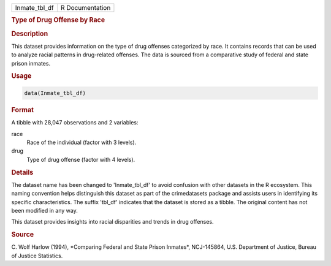 .. container::

   .. container::

      ============= ===============
      Inmate_tbl_df R Documentation
      ============= ===============

      .. rubric:: Type of Drug Offense by Race
         :name: type-of-drug-offense-by-race

      .. rubric:: Description
         :name: description

      This dataset provides information on the type of drug offenses
      categorized by race. It contains records that can be used to
      analyze racial patterns in drug-related offenses. The data is
      sourced from a comparative study of federal and state prison
      inmates.

      .. rubric:: Usage
         :name: usage

      .. code:: R

         data(Inmate_tbl_df)

      .. rubric:: Format
         :name: format

      A tibble with 28,047 observations and 2 variables:

      race
         Race of the individual (factor with 3 levels).

      drug
         Type of drug offense (factor with 4 levels).

      .. rubric:: Details
         :name: details

      The dataset name has been changed to 'Inmate_tbl_df' to avoid
      confusion with other datasets in the R ecosystem. This naming
      convention helps distinguish this dataset as part of the
      crimedatasets package and assists users in identifying its
      specific characteristics. The suffix 'tbl_df' indicates that the
      dataset is stored as a tibble. The original content has not been
      modified in any way.

      This dataset provides insights into racial disparities and trends
      in drug offenses.

      .. rubric:: Source
         :name: source

      C. Wolf Harlow (1994), \*Comparing Federal and State Prison
      Inmates\*, NCJ-145864, U.S. Department of Justice, Bureau of
      Justice Statistics.
